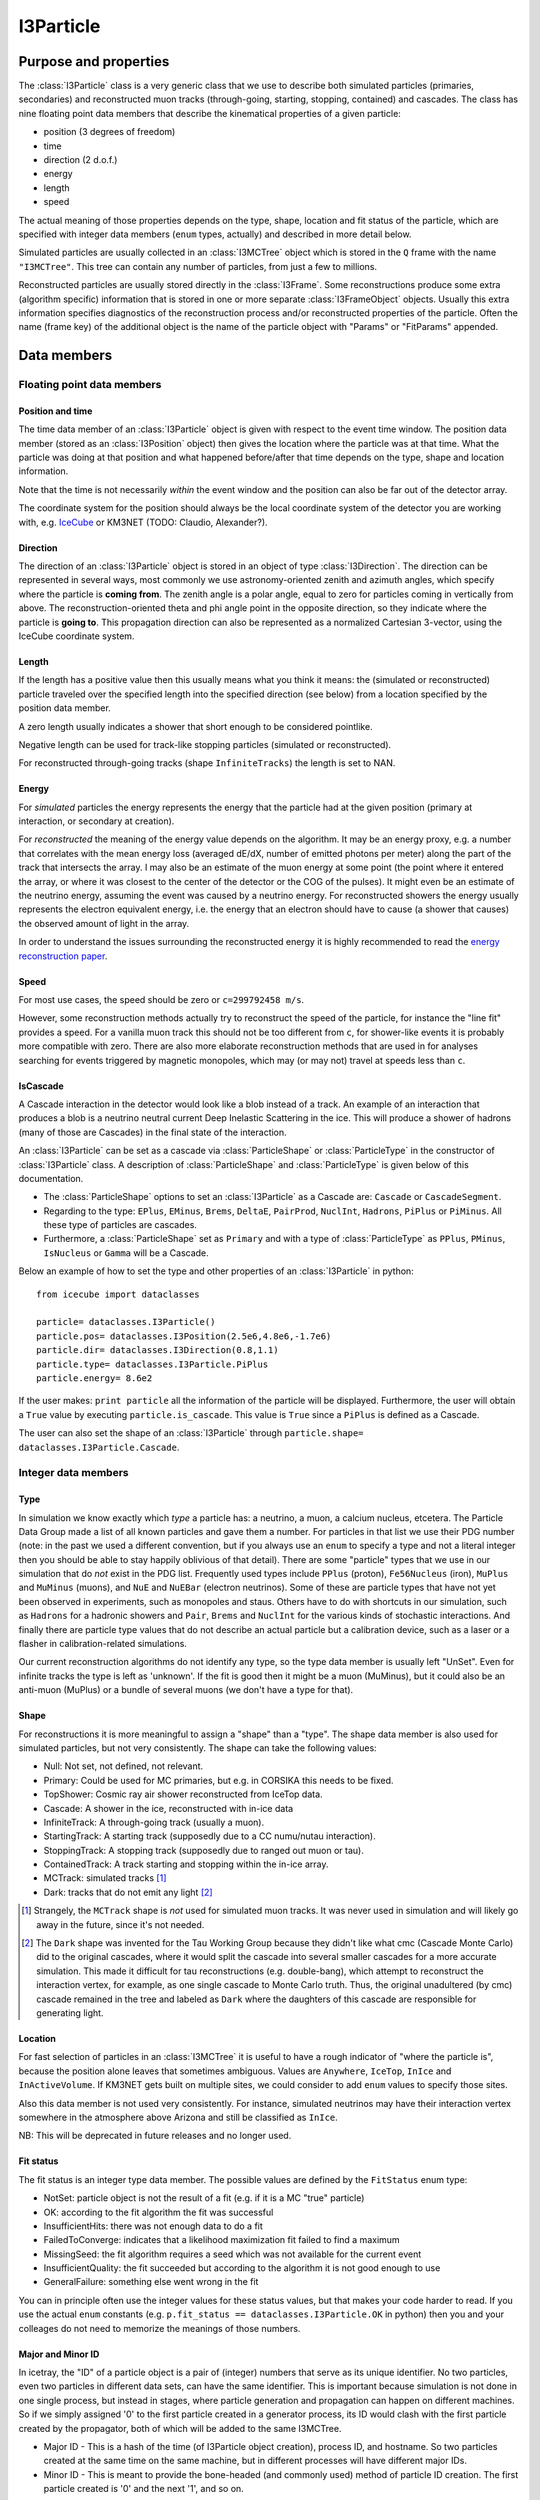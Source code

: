 .. _i3particle:

==========
I3Particle
==========

Purpose and properties
======================

The :class:`I3Particle` class is a very generic class that we use to describe
both simulated particles (primaries, secondaries) and reconstructed muon tracks
(through-going, starting, stopping, contained) and cascades.  The class has
nine floating point data members that describe the kinematical properties of
a given particle:

* position (3 degrees of freedom)
* time
* direction (2 d.o.f.)
* energy
* length
* speed

The actual meaning of those properties depends on the type, shape, location and
fit status of the particle, which are specified with integer data members
(``enum`` types, actually) and described in more detail below.

Simulated particles are usually collected in an :class:`I3MCTree` object which
is stored in the ``Q`` frame with the name ``"I3MCTree"``. This tree can
contain any number of particles, from just a few to millions.

Reconstructed particles are usually stored directly in the :class:`I3Frame`.
Some reconstructions produce some extra (algorithm specific) information that
is stored in one or more separate :class:`I3FrameObject` objects.  Usually this
extra information specifies diagnostics of the reconstruction process and/or
reconstructed properties of the particle.  Often the name (frame key) of the
additional object is the name of the particle object with "Params" or
"FitParams" appended.

Data members
============

Floating point data members
---------------------------

Position and time
~~~~~~~~~~~~~~~~~

The time data member of an :class:`I3Particle` object is given with respect to
the event time window.  The position data member (stored as an
:class:`I3Position` object) then gives the location where the particle was at
that time.  What the particle was doing at that position
and what happened before/after that time depends on the type, shape and location information.

Note that the time is not necessarily *within* the event window and the
position can also be far out of the detector array.

The coordinate system for the position should always be the local coordinate
system of the detector you are working with,
e.g. `IceCube <https://wiki.icecube.wisc.edu/index.php/Coordinate_system>`_
or KM3NET (TODO: Claudio, Alexander?).

Direction
~~~~~~~~~

The direction of an :class:`I3Particle` object is stored in an object of type
:class:`I3Direction`.  The direction can be represented in several ways, most
commonly we use astronomy-oriented zenith and azimuth angles, which specify
where the particle is **coming from**. The zenith angle is a polar angle, equal
to zero for particles coming in vertically from above. The
reconstruction-oriented theta and phi angle point in the opposite direction, so
they indicate where the particle is **going to**. This propagation direction can
also be represented as a normalized Cartesian 3-vector, using the IceCube
coordinate system.


Length
~~~~~~

If the length has a positive value then this usually means what you think it means:
the (simulated or reconstructed) particle
traveled over the specified length
into the specified direction (see below)
from a location specified by the position data member.

A zero length usually indicates a shower that short enough to be considered
pointlike.

Negative length can be used for track-like stopping particles (simulated or reconstructed).

For reconstructed through-going tracks (shape ``InfiniteTracks``) the length is set to NAN.

Energy
~~~~~~

For *simulated* particles the energy represents the energy that the particle had at the 
given position (primary at interaction, or secondary at creation).

For *reconstructed* the meaning of the energy value depends on the algorithm. It may be 
an energy proxy, e.g. a number that correlates with the mean energy loss (averaged dE/dX, 
number of emitted photons per meter) along the part of the track that intersects the array. 
I may also be an estimate of the muon energy at some point (the point where it entered the 
array, or where it was closest to the center of the detector or the COG of the pulses).  It 
might even be an estimate of the neutrino energy, assuming the event was caused by a neutrino 
energy. For reconstructed showers the energy usually represents the electron equivalent energy, 
i.e. the energy that an electron should have to cause (a shower that causes) the observed amount
of light in the array.

In order to understand the issues surrounding the reconstructed energy it is highly 
recommended to read the `energy reconstruction paper <http://arxiv.org/abs/1311.4767>`_.

Speed
~~~~~

For most use cases, the speed should be zero or ``c=299792458 m/s``.

However, some reconstruction methods actually try to reconstruct the
speed of the particle, for instance the "line fit" provides a speed.
For a vanilla muon track this should not be too different from ``c``, for shower-like
events it is probably more compatible with zero. There are also more
elaborate reconstruction methods that are used in
for analyses searching for events triggered by magnetic monopoles, which
may (or may not) travel at speeds less than ``c``.

IsCascade
~~~~~~~~~
A Cascade interaction in the detector would look like a blob instead of a track. An example of an interaction 
that produces a blob is a neutrino neutral current Deep Inelastic Scattering in the ice. This will produce a shower of hadrons 
(many of those are Cascades) in the final state of the interaction.  

An :class:`I3Particle` can be set as a cascade via :class:`ParticleShape` or :class:`ParticleType` 
in the constructor of :class:`I3Particle` class. A description of :class:`ParticleShape` and :class:`ParticleType`
is given below of this documentation.
  
* The :class:`ParticleShape` options to set an :class:`I3Particle` as a Cascade are: ``Cascade`` or ``CascadeSegment``.
* Regarding to the type: ``EPlus``, ``EMinus``, ``Brems``, ``DeltaE``, ``PairProd``, 
  ``NuclInt``, ``Hadrons``, ``PiPlus`` or ``PiMinus``. All these type of particles are cascades.
* Furthermore, a :class:`ParticleShape` set as ``Primary`` and with a type of :class:`ParticleType`
  as ``PPlus``, ``PMinus``, ``IsNucleus`` or ``Gamma`` will be a Cascade.  

Below an example of how to set the type and other properties of an :class:`I3Particle` in python::

       from icecube import dataclasses
       
       particle= dataclasses.I3Particle()
       particle.pos= dataclasses.I3Position(2.5e6,4.8e6,-1.7e6)
       particle.dir= dataclasses.I3Direction(0.8,1.1)
       particle.type= dataclasses.I3Particle.PiPlus
       particle.energy= 8.6e2

If the user makes: ``print particle`` all the information of the particle will be displayed. Furthermore, 
the user will obtain a ``True`` value by executing ``particle.is_cascade``. This value is ``True`` since 
a ``PiPlus`` is defined as a Cascade.  

The user can also set the shape of an :class:`I3Particle` through ``particle.shape= dataclasses.I3Particle.Cascade``.


Integer data members
--------------------

Type
~~~~

In simulation we know exactly which *type* a particle has: a neutrino, a muon,
a calcium nucleus, etcetera. The Particle Data Group made a list of all known
particles and gave them a number. For particles in that list we use their PDG
number (note: in the past we used a different convention, but if you always use
an ``enum`` to specify a type and not a literal integer then you should be able
to stay happily oblivious of that detail). There are some "particle" types that
we use in our simulation that do *not* exist in the PDG list. Frequently used
types include ``PPlus`` (proton), ``Fe56Nucleus`` (iron), ``MuPlus`` and
``MuMinus`` (muons), and ``NuE`` and ``NuEBar`` (electron neutrinos).  Some of
these are particle types that have not yet been observed in experiments, such
as monopoles and staus.  Others have to do with shortcuts in our simulation,
such as ``Hadrons`` for a hadronic showers and  ``Pair``, ``Brems`` and
``NuclInt`` for the various kinds of stochastic interactions.  And finally
there are particle type values that do not describe an actual particle but a
calibration device, such as a laser or a flasher in calibration-related simulations.

Our current reconstruction algorithms do not identify any type, so the type
data member is usually left "UnSet". Even for infinite tracks the type is left
as 'unknown'. If the fit is good then it might be a muon (MuMinus), but it
could also be an anti-muon (MuPlus) or a bundle of several muons (we don't have
a type for that).


Shape
~~~~~

For reconstructions it is more meaningful to assign a "shape" than a "type".
The shape data member is also used for simulated particles, but not very
consistently.  The shape can take the following values:

* Null: Not set, not defined, not relevant.
* Primary: Could be used for MC primaries, but e.g. in CORSIKA this needs to be fixed.
* TopShower: Cosmic ray air shower reconstructed from IceTop data.
* Cascade: A shower in the ice, reconstructed with in-ice data
* InfiniteTrack: A through-going track (usually a muon).
* StartingTrack: A starting track (supposedly due to a CC numu/nutau interaction).
* StoppingTrack:  A stopping track (supposedly due to ranged out muon or tau).
* ContainedTrack: A track starting and stopping within the in-ice array.
* MCTrack: simulated tracks [#mctrack]_
* Dark: tracks that do not emit any light [#dark]_

.. [#mctrack] Strangely, the ``MCTrack`` shape is *not* used for simulated muon tracks. It was never used in simulation and will likely go away in the future, since it's not needed.

.. [#dark] The ``Dark`` shape was invented for the Tau Working Group because they didn't like what cmc (Cascade Monte Carlo) did to the original cascades, where it would split the cascade into several smaller cascades for a more accurate simulation.  This made it difficult for tau reconstructions (e.g. double-bang), which attempt to reconstruct the interaction vertex, for example, as one single cascade to Monte Carlo truth.  Thus, the original unadultered (by cmc) cascade remained in the tree and labeled as ``Dark`` where the daughters of this cascade are responsible for generating light.


Location
~~~~~~~~

For fast selection of particles in an :class:`I3MCTree` it is useful to have a
rough indicator of "where the particle is", because the position alone leaves
that sometimes ambiguous.  Values are ``Anywhere``, ``IceTop``, ``InIce`` and
``InActiveVolume``.  If KM3NET gets built on multiple sites, we could consider
to add ``enum`` values to specify those sites.

Also this data member is not used very consistently. For instance, simulated neutrinos may 
have their interaction vertex somewhere in the atmosphere above Arizona and still be 
classified as ``InIce``.

NB: This will be deprecated in future releases and no longer used.

Fit status
~~~~~~~~~~

The fit status is an integer type data member. The possible values are defined by the
``FitStatus`` enum type:

* NotSet: particle object is not the result of a fit (e.g. if it is a MC "true" particle)
* OK: according to the fit algorithm the fit was successful
* InsufficientHits: there was not enough data to do a fit
* FailedToConverge: indicates that a likelihood maximization fit failed to find a maximum
* MissingSeed: the fit algorithm requires a seed which was not available for the current event
* InsufficientQuality: the fit succeeded but according to the algorithm it is not good enough to use
* GeneralFailure: something else went wrong in the fit

You can in principle often use the integer values for these status values, but that
makes your code harder to read. If you use the actual ``enum`` constants (e.g.
``p.fit_status == dataclasses.I3Particle.OK`` in python) then you and your
colleages do not need to memorize the meanings of those numbers.

Major and Minor ID
~~~~~~~~~~~~~~~~~~

In icetray, the "ID" of a particle object is a pair of (integer) numbers that
serve as its unique identifier.  No two particles, even two particles in
different data sets, can have the same identifier.  This is important because
simulation is not done in one single process, but instead in stages, where
particle generation and propagation can happen on different machines.  So if
we simply assigned '0' to the first particle created in a generator process,
its ID would clash with the first particle created by the propagator, both of
which will be added to the same I3MCTree.

* Major ID - This is a hash of the time (of I3Particle object creation), process ID, and hostname.  So two particles created at the same time on the same machine, but in different processes will have different major IDs.
* Minor ID - This is meant to provide the bone-headed (and commonly used) method of particle ID creation.  The first particle created is '0' and the next '1', and so on.

This numerical particle ID should *not* be confused with term "PID" that is
commonly used in other HEP experiments to denote the (process of determining
the) type of a detected particle.

For instance, in simulation data this ID can be used to store maps that give
for each simulated particle a list of PMT pulses (:class:`I3MCPulse`) that were
caused by photoelectrons due to Cherenkov photons emitted that particle.  These
maps only store the particle ID numbers, which can then be used (by an
inquisitive student) to find the corresponding particle back in the
:class:`I3MCTree`, if desired.

In simulated data, a primary and its associated secondaries can have the same
major ID but different minor ID.  This is used mainly for storage in the I3MCTree.

This is likely not widely (if at all) used in experimental data.

*NB : Copying particles* - When I3Particles are copied they *preserve* their
particle IDs.  This is intentional.  I3Particles are copied when added to STL
containers.  It would defeat the purpose of having a particle ID if it changed
each time the particle was added to a container.  If you want to create a new
particle with all the same properties of another particle, the method you're
looking for is I3Particle::Clone.


Use case overview
=================

(Note: this table does not contain *all* use cases.)

================================ ================= ======================= ======= ==============================================================
Use case                         Shape             Location                Length  Meaning of position
================================ ================= ======================= ======= ==============================================================
CR primary                       ``Primary``       ``Anywhere``            NAN     interaction vertex (cosmic ray gets destroyed) [#CRprimaries]_
Neutrino primary                 ``Null``          ``Anywhere``?           >0      interaction vertex (neutrino gets destroyed) [#NUprimaries]_
Secondary muon                   ``Null``          ``InIce``               >0      interaction vertex (muon gets created)
Secondary (other)                ``Null``          ``InIce`` or ``IceTop`` 0       shower location (secondary gets created)
Reconstructed cascade            ``Cascade``       ``InIce``               0       shower location (possibly: neutrino interaction vertex)
Reconstructed stopping track     ``Stopping``      ``InIce``               NAN     end point (possibly: muon/tau decay vertex)
Reconstructed starting track     ``Starting``      ``InIce``               NAN     starting point (possibly: neutrino interaction vertex)
Reconstructed contained track    ``Contained``     ``InIce``               >0      starting point (possibly: neutrino interaction vertex)
Reconstructed through-going muon ``InfiniteTrack`` ``InIce``               NAN     random point on the track [#InfTracks]_
================================ ================= ======================= ======= ==============================================================

.. [#CRprimaries] TODO: why always z=1950m (approx) for CR primaries?

.. [#NUprimaries] TODO: say something about length of neutrino primaries.

.. [#InfTracks] For ``InfiniteTrack`` the position is in principle degenerate with the particle time. One can use any other position on the track, with a correspondingly adjusted time. For numerical reasons it can be good to choose a position (and corresponding time) close to the COG of the pulses of the event.


Conventions and recommendations
===============================

* Like most things in icetray, if you want to specify the :class:`I3Particle` data members
  in specific units, you should use :class:`I3Units`, e.g. (in python):

  p=dataclasses.I3Particle()
  p.dir.zenith = 42.0 * I3Units.degree
  print("The zenith angle is %.1f degrees" % (p.dir.zenith/I3Units.zenith))

* Most data members (all, except the major and minor ID) have a default initialization value that 
  indicates that it is not yet set. For floating point data members this is NAN
  (Not a Number, TODO: add link), for the ``enum`` data members it is
  ``unknown`` (type), ``Null`` (shape), ``NotSet`` (fit status) and ``Anywhere`` (location).

* Never use the explicit numerical values of the ``enum`` types. First, the ``enum`` constants
  have descriptive names, so they are much more informative. Secondly, it may
  occasionally happen that the definition of the ``enum`` changes (e.g. the
  type ``enum`` changed from the AMANDA/rdmc convention to the PDG convention).
  The icetray versioning system guarantees that old data is converted correctly
  when you read it in with new software but it will not update the literal
  integer constants in your code.

History
=======

The current documentation attempts to provide a correct and more or less
complete description of the **current** state (winter 2015) of
:class:`I3Particle`.  In older data (many years older) you may discover that
e.g. some conventions were different or some data members or ``enum`` values
were not yet in use, but the basics have been relatively stable.

The first version of the :class:`I3Particle` class was added to icetray in
2005.  It was at least partly inspired by the :class:`mtrack` struct in the
``rdmc`` library that was the foundation of the early AMANDA data processing
and analysis software. In the early stages of icetray development (2004) we
first tried to give literally every kind of simulated particle and
reconstructed phenomenon (track, shower, double bang, monopole, elephantino)
its own special dedicated class, but things that were common (like position or
direction) would always have to represented in the same way. The result was
very template-heavy and impressive but hard to work with. That's why we went
back to the single simplistic 8-dimensional (x, y, z, zenith, azimuth, length,
energy) AMANDA solution (well, adding a 9th: speed),  with the type and shape
given by ``enum`` data members. 

Some elements of :class:`I3Particle` were added only a few years ago. The versioning
system of icetray classes helps to make this backwards compatible, in the sense
that if you read older data with newer software, the software deals with
the version mismatches and you should not even notice that there was a version mismatch. 
Still, if you ever need to process older data and you run into strange problems, 
it may be useful to know which items are new and why they
were added/changed:

* Particle ID: this used to be a single number, but in 20XY this was replaced
  by a "major" and "minor" ID, to guarantee unique IDs between all particles
  created in mass production.
* Particle types: we have been using a set of ``enum`` values that were invented in the AMANDA
  days. This reinvented wheel was eliminated by changing to an ``enum`` system mostly based
  on the PDG (Particle Data Group) list of elementary particles and nuclei.
* The ``LocationType`` is relatively new and will be going away soon.  This
  was meant to make it easier for analysts to pull *the* muon, for example, 
  out of the I3MCTree.  It's proved to cause more problems than it solves and
  a more sophisticated method is in the works.

